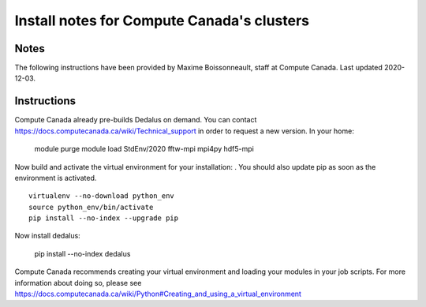 Install notes for Compute Canada's clusters
************************************************

Notes
-----

The following instructions have been provided by Maxime Boissonneault, staff at Compute Canada. 
Last updated 2020-12-03.

Instructions
------------

Compute Canada already pre-builds Dedalus on demand. You can contact https://docs.computecanada.ca/wiki/Technical_support in order to request a new version. In your home: 

    module purge
    module load StdEnv/2020 fftw-mpi mpi4py hdf5-mpi

Now build and activate the virtual environment for your installation: .
You should also update pip as soon as the environment is activated. ::

    virtualenv --no-download python_env
    source python_env/bin/activate
    pip install --no-index --upgrade pip

Now install dedalus: 

    pip install --no-index dedalus

Compute Canada recommends creating your virtual environment and loading your modules in your job scripts. For more information about doing so, please see
https://docs.computecanada.ca/wiki/Python#Creating_and_using_a_virtual_environment

